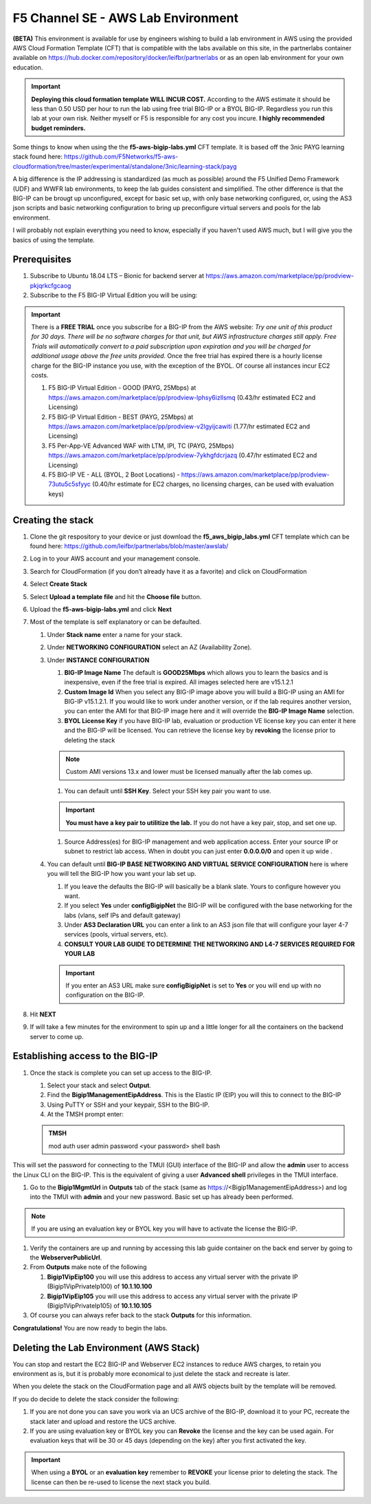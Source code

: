 F5 Channel SE - AWS Lab Environment
===================================
**(BETA)**
This environment is available for use by engineers wishing to build a lab environment in AWS using the provided AWS Cloud Formation Template (CFT) that is compatible with the labs available on this site, in the partnerlabs container available on https://hub.docker.com/repository/docker/leifbr/partnerlabs or as an open lab environment for your own education.

.. important::
    **Deploying this cloud formation template WILL INCUR COST.** According to the AWS estimate it should be less than 0.50 USD per hour to run the lab using free trial BIG-IP or a BYOL BIG-IP.  Regardless you run this lab at your own risk. Neither myself or F5 is responsible for any cost you incure. 
    **I highly recommended budget reminders.**

Some things to know when using the the **f5-aws-bigip-labs.yml** CFT template.  It is based off the 3nic PAYG learning stack found here: https://github.com/F5Networks/f5-aws-cloudformation/tree/master/experimental/standalone/3nic/learning-stack/payg

A big difference is the IP addressing is standardized (as much as possible) around the F5 Unified Demo Framework (UDF) and WWFR lab environments, to keep the lab guides consistent and simplified.  The other difference is that the BIG-IP can be brougt up unconfigured, except for basic set up, with only base networking configured, or, using the AS3 json scripts and basic networking configuration to bring up preconfigure virtual servers and pools for the lab environment.

I will probably not explain everything you need to know, especially if you haven't used AWS much, but I will give you the basics of using the template.

Prerequisites
-------------
#. Subscribe to Ubuntu 18.04 LTS – Bionic for backend server at https://aws.amazon.com/marketplace/pp/prodview-pkjqrkcfgcaog
#. Subscribe to the F5 BIG-IP Virtual Edition you will be using:

.. important::
   There is a **FREE TRIAL** once you subscribe for a BIG-IP from the AWS website:
   *Try one unit of this product for 30 days. There will be no software charges for that unit, but AWS infrastructure charges still apply. Free Trials will automatically convert to a paid subscription upon expiration and you will be charged for additional usage above the free units provided.*  Once the free trial has expired there is a hourly license charge for the BIG-IP instance you use, with the exception of the BYOL. Of course all instances incur EC2 costs.

   #. F5 BIG-IP Virtual Edition - GOOD (PAYG, 25Mbps) at https://aws.amazon.com/marketplace/pp/prodview-lphsy6izllsmq (0.43/hr estimated EC2 and Licensing)
   #. F5 BIG-IP Virtual Edition - BEST (PAYG, 25Mbps) at https://aws.amazon.com/marketplace/pp/prodview-v2lgyijcawiti (1.77/hr estimated EC2 and Licensing)
   #. F5 Per-App-VE Advanced WAF with LTM, IPI, TC (PAYG, 25Mbps) https://aws.amazon.com/marketplace/pp/prodview-7ykhgfdcrjazq (0.47/hr estimated EC2 and Licensing)
   #. F5 BIG-IP VE - ALL (BYOL, 2 Boot Locations) - https://aws.amazon.com/marketplace/pp/prodview-73utu5c5sfyyc (0.40/hr estimate for EC2 charges, no licensing charges, can be used with evaluation keys)
   

Creating the stack
------------------

#. Clone the git respository to your device or just download the **f5_aws_bigip_labs.yml** CFT template which can be found here: https://github.com/leifbr/partnerlabs/blob/master/awslab/
#. Log in to your AWS account and your management console.
#. Search for CloudFormation (if you don’t already have it as a favorite) and click on CloudFormation
#. Select **Create Stack**
#. Select **Upload a template file** and hit the **Choose file** button.
#. Upload the **f5-aws-bigip-labs.yml** and click **Next**
#. Most of the template is self explanatory or can be defaulted.

   #. Under **Stack name** enter a name for your stack.
   #. Under **NETWORKING CONFIGURATION** select an AZ (Availability Zone).
   #. Under **INSTANCE CONFIGURATION**

      #. **BIG-IP Image Name** The default is **GOOD25Mbps** which allows you to learn the basics and is inexpensive, even if the free trial is expired. All images selected here are v15.1.2.1
      #. **Custom Image Id** When you select any BIG-IP image above you will build a BIG-IP using an AMI for BIG-IP v15.1.2.1.  If you would like to work under another version, or if the lab requires another version, you can enter the AMI for that BIG-IP image here and it will override the **BIG-IP Image Name** selection.
      #. **BYOL License Key** if you have BIG-IP lab, evaluation or production VE license key you can enter it here and the BIG-IP will be licensed.  You can retrieve the license key by **revoking** the license prior to deleting the stack

      .. note::
         Custom AMI versions 13.x and lower must be licensed manually after the lab comes up.
         

      #. You can default until **SSH Key**.  Select your SSH key pair you want to use. 

      .. important::
         **You must have a key pair to utilitize the lab.**  If you do not have a key pair, stop, and set one up.
 
      #. Source Address(es) for BIG-IP management and web application access. Enter your source IP or subnet to restrict lab access.  When in doubt you can just enter **0.0.0.0/0** and open it up wide .
   #. You can default until **BIG-IP BASE NETWORKING AND VIRTUAL SERVICE CONFIGURATION** here is where you will tell the BIG-IP how you want your lab set up.

      #. If you leave the defaults the BIG-IP will basically be a blank slate.  Yours to configure however you want.
      #. If you select **Yes** under **configBigipNet** the BIG-IP will be configured with the base networking for the labs (vlans, self IPs and default gateway)
      #. Under **AS3 Declaration URL** you can enter a link to an AS3 json file that will configure your layer 4-7 services (pools, virtual servers, etc).
      #. **CONSULT YOUR LAB GUIDE TO DETERMINE THE NETWORKING AND L4-7 SERVICES REQUIRED FOR YOUR LAB**

      .. important::
         If you enter an AS3 URL make sure **configBigipNet** is set to **Yes** or you will end up with no configuration on the BIG-IP.

#. Hit **NEXT** 
#. If will take a few minutes for the environment to spin up and a little longer for all the containers on the backend server to come up.

Establishing access to the BIG-IP
---------------------------------

#. Once the stack is complete you can set up access to the BIG-IP.

   #. Select your stack and select **Output**.
   #. Find the **Bigip1ManagementEipAddress**. This is the Elastic IP (EIP) you will this to connect to the BIG-IP
   #. Using PuTTY or SSH and your keypair, SSH to the BIG-IP.
   #. At the TMSH prompt enter:

   .. admonition:: TMSH
     
     mod auth user admin password <your password> shell bash

This will set the password for connecting to the TMUI (GUI) interface of the BIG-IP and allow the **admin** user to access the Linux CLI on the BIG-IP. This is the equivalent of giving a user **Advanced shell** privileges in the TMUI interface.

#. Go to the **Bigip1MgmtUrl** in **Outputs** tab of the stack (same as https://<Bigip1ManagementEipAddress>) and log into the TMUI with **admin** and your new password.  Basic set up has already been performed.

.. note:: 
   If you are using an evaluation key or BYOL key you will have to activate the license the BIG-IP.

#. Verify the containers are up and running by accessing this lab guide container on the back end server by going to the **WebserverPublicUrl**.
#. From **Outputs** make note of the following

   #. **Bigip1VipEip100** you will use this address to access any virtual server with the private IP (Bigip1VipPrivateIp100) of **10.1.10.100**
   #. **Bigip1VipEip105** you will use this address to access any virtual server with the private IP (Bigip1VipPrivateIp105) of **10.1.10.105**

#. Of course you can always refer back to the stack **Outputs** for this information.

**Congratulations!**  You are now ready to begin the labs.

Deleting the Lab Environment (AWS Stack)
----------------------------------------

You can stop and restart the EC2 BIG-IP and Webserver EC2 instances to reduce AWS charges, to retain you environment as is, but it is probably more economical to just delete the stack and recreate is later.


When you delete the stack on the CloudFormation page and all AWS objects built by the template will be removed.

If you do decide to delete the stack consider the following:

#. If you are not done you can save you work via an UCS archive of the BIG-IP, download it to your PC, recreate the stack later and upload and restore the UCS archive.
#. If you are using evaluation key or BYOL key you can **Revoke** the license and the key can be used again.  For evaluation keys that will be 30 or 45 days (depending on the key) after you first activated the key.

.. important::
   When using a **BYOL** or an **evaluation key** remember to **REVOKE** your license prior to deleting the stack.  The license can then be re-used to license the next stack you build.

